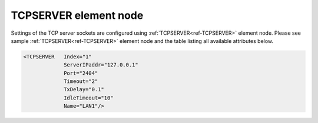 
.. _ref-TCPSERVER:

TCPSERVER element node
^^^^^^^^^^^^^^^^^^^^^^

Settings of the TCP server sockets are configured using :ref:`TCPSERVER<ref-TCPSERVER>` element node. Please see sample 
:ref:`TCPSERVER<ref-TCPSERVER>` element node and the table listing all available attributes below.

.. code-block:: none

   <TCPSERVER   Index="1"
		ServerIPaddr="127.0.0.1"
                Port="2404"
                Timeout="2"
                TxDelay="0.1"
                IdleTimeout="10"
                Name="LAN1"/>

.. _ref-TCPSERVERAttributes:

.. field-list-table:: Leandc TCPSERVER node
   :class: table table-condensed table-bordered longtable
   :spec: |C{0.20}|C{0.25}|S{0.55}|
   :header-rows: 1

   * :attr,10: Attribute
     :val,15:  Values or range
     :desc,75: Description

   * :attr:    .. _ref-TCPSERVERIndex:
       
               :xmlref:`Index`
     :val:     1...254
     :desc:    Index is a unique identifier of the hardware node. It is used as a reference to link a communication protocol instance to this node. :inlinetip:`Indexes don't have to be in a sequential order.`

   * :attr:    :xmlref:`ServerIPaddr`
     :val:     0.0.0.0 ... 255.255.255.254
     :desc:    | Server IPv4 address. Local Ethernet interface with this IP address must exist in the operating system for leandc to use it (bind a socket to it). Remote TCP clients will be able to connect only through Ethernet interface using this local address. 
               | IP address 0.0.0.0 can be used to bind a leandc socket to any interface available in the operating system. This will allow TCP clients to connect through any of running Ethernet interfaces. (default address 0.0.0.0)

   * :attr:    :xmlref:`Port`
     :val:     1...65534
     :desc:    TCP port number. This local port will accept unlimited incoming TCP connections as long as there is a communication protocol or supervision instance available to handle the new connection. (default port for IEC 60870-5-104 is 2404)

   * :attr:    :xmlref:`Timeout`
     :val:     0.01...42949
     :desc:    Timeout value in seconds, only used if a serial communication instance (e.g. IEC 60870-5-101) is linked to this :ref:`TCPSERVER<ref-TCPSERVER>` node. New outgoing message will be sent, if there is no reply from outstation within a configured number of seconds. (default 2 seconds) :inlinetip:`Attribute is optional and doesn't have to be included in configuration, default value will be used if omitted.`

   * :attr:    :xmlref:`TxDelay`
     :val:     0.00001...42949
     :desc:    Transmit delay in seconds, only used if a serial communication instance (e.g. IEC 60870-5-101) is linked to this :ref:`TCPSERVER<ref-TCPSERVER>` node. Outgoing message will be delayed for a configured number of seconds before being sent after received message. (default 0.1 seconds) :inlinetip:`Attribute is optional and doesn't have to be included in configuration, default value will be used if omitted.`

   * :attr:    .. _ref-TCPSERVERIdleTimeout:

               :xmlref:`IdleTimeout`
     :val:     5...2\ :sup:`32`\  - 1
     :desc:    Receive idle timeout, only used if a serial communication instance (e.g. IEC 60870-5-101) or supervision instance is linked to this :ref:`TCPSERVER<ref-TCPSERVER>` node. TCP socket will be closed if no data is received from a remote host within this timeout. (default 120 seconds) :inlinetip:`Attribute is optional and doesn't have to be included in configuration, default value will be used if omitted.`

   * :attr:    :xmlref:`Name`
     :val:     Max 100 chars
     :desc:    Freely configurable name, just for reference. :inlinetip:`Name attribute is optional and doesn't have to be included in configuration.`
